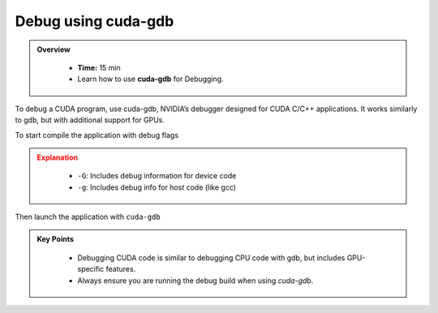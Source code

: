 Debug using cuda-gdb
=============================

.. admonition:: Overview
   :class: Overview

    * **Time:** 15 min

    * Learn how to use **cuda-gdb** for Debugging.


To debug a CUDA program, use cuda-gdb, NVIDIA’s debugger designed for CUDA C/C++ applications. 
It works similarly to gdb, but with additional support for GPUs.

To start compile the application with debug flags

.. code-block:: bash
    :linenos:

    nvcc -G -g -o my_program my_program.cu


.. admonition:: Explanation
   :class: attention

    * ``-G``: Includes debug information for device code
    * ``-g``: Includes debug info for host code (like gcc)

Then launch the application with ``cuda-gdb``

.. code-block:: bash
    :linenos:

    cuda-gdb ./18_vector_add


.. admonition:: Key Points
   :class: hint

   
    * Debugging CUDA code is similar to debugging CPU code with gdb, but includes GPU-specific features.
    * Always ensure you are running the debug build when using `cuda-gdb`.
